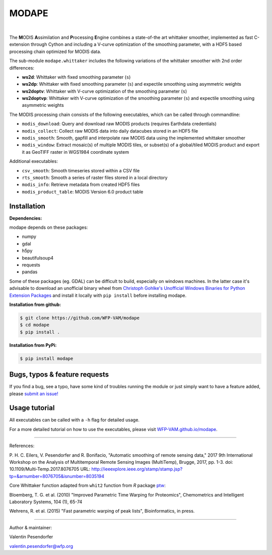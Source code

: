 MODAPE
=====

|CI| |version| |pyversions| |downloads| |license|

.. |CI| image:: https://travis-ci.org/WFP-VAM/modape.svg?branch=master
             :target: https://travis-ci.org/WFP-VAM/modape

.. |version| image:: https://img.shields.io/pypi/v/modape.svg
                  :target: https://pypi.org/project/modape/

.. |pyversions| image:: https://img.shields.io/pypi/pyversions/modape.svg
                     :target: https://pypi.org/project/modape/

.. |downloads| image:: https://img.shields.io/pypi/dm/modape.svg
                    :target: https://pypi.org/project/modape/

.. |license| image:: https://img.shields.io/github/license/WFP-VAM/modape.svg
                  :target: https://github.com/WFP-VAM/modape/blob/master/LICENSE
|

The **M**\ ODIS **A**\ ssimilation and **P**\ rocessing **E**\ ngine combines a state-of-the art whittaker smoother, implemented as fast C-extension through Cython and including a V-curve optimization of the smoothing parameter, with a HDF5 based processing chain optimized for MODIS data.

The sub-module ``modape.whittaker`` includes the following variations of the whittaker smoother with 2nd order differences:

- **ws2d**: Whittaker with fixed smoothing parameter (``s``)
- **ws2dp**: Whittaker with fixed smoothing parameter (``s``) and expectile smoothing using asymmetric weights
- **ws2doptv**: Whittaker with V-curve optimization of the smoothing parameter (``s``)
- **ws2doptvp**: Whittaker with V-curve optimization of the smoothing parameter (``s``) and expectile smoothing using asymmetric weights

The MODIS processing chain consists of the following executables, which can be called through commandline:

- ``modis_download``: Query and download raw MODIS products (requires Earthdata credentials)
- ``modis_collect``: Collect raw MODIS data into daily datacubes stored in an HDF5 file
- ``modis_smooth``: Smooth, gapfill and interpolate raw MODIS data using the implemented whittaker smoother
- ``modis_window``: Extract mosaic(s) of multiple MODIS tiles, or subset(s) of a global/tiled MODIS product and export it as GeoTIFF raster in WGS1984 coordinate system

Additional executables:

- ``csv_smooth``: Smooth timeseries stored within a CSV file
- ``rts_smooth``: Smooth a series of raster files stored in a local directory
- ``modis_info``: Retrieve metadata from created HDF5 files
- ``modis_product_table``: MODIS Version 6.0 product table


Installation
------------
**Dependencies:**

modape depends on these packages:

- numpy
- gdal
- h5py
- beautifulsoup4
- requests
- pandas

Some of these packages (eg. GDAL) can be difficult to build, especially on windows machines. In the latter case it's advisable to download an unofficial binary wheel from `Christoph Gohlke's Unofficial Windows Binaries for Python Extension Packages <https://www.lfd.uci.edu/~gohlke/pythonlibs/>`_ and install it locally with ``pip install`` before installing modape.

**Installation from github:**

.. code:: bash

    $ git clone https://github.com/WFP-VAM/modape
    $ cd modape
    $ pip install .

**Installation from PyPi:**

.. code:: bash

    $ pip install modape


Bugs, typos & feature requests
-----

If you find a bug, see a typo, have some kind of troubles running the module or just simply want to have a feature added, please `submit an issue! <https://github.com/WFP-VAM/modape/issues/new>`_


Usage tutorial
-----

All executables can be called with a ``-h`` flag for detailed usage.

For a more detailed tutorial on how to use the executables, please visit `WFP-VAM.github.io/modape <https://wfp-vam.github.io/modape/>`_.

-----

References:

P. H. C. Eilers, V. Pesendorfer and R. Bonifacio, "Automatic smoothing of remote sensing data," 2017 9th International Workshop on the Analysis of Multitemporal Remote Sensing Images (MultiTemp), Brugge, 2017, pp. 1-3.
doi: 10.1109/Multi-Temp.2017.8076705
URL: http://ieeexplore.ieee.org/stamp/stamp.jsp?tp=&arnumber=8076705&isnumber=8035194

Core Whittaker function adapted from ``whit2`` function from `R` package `ptw <https://cran.r-project.org/package=ptw>`_:

Bloemberg, T. G. et al. (2010) "Improved Parametric Time Warping for Proteomics", Chemometrics and Intelligent Laboratory Systems, 104 (1), 65-74

Wehrens, R. et al. (2015) "Fast parametric warping of peak lists", Bioinformatics, in press.

-----

Author & maintainer:

Valentin Pesendorfer

valentin.pesendorfer@wfp.org

